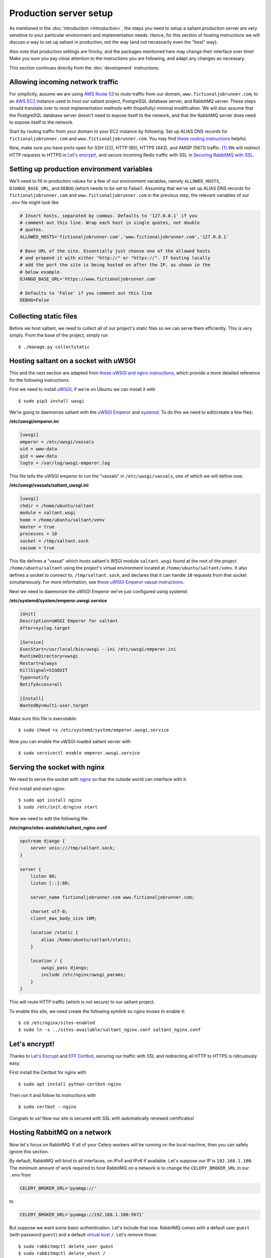 Production server setup
=======================

.. highlight:: console

As mentioned in the :doc:`introduction <introduction>`, the steps you
need to setup a saltant production server are very sensitive to your
particular environment and implementation needs. Hence, for this section
of hosting instructions we will discuss *a* way to set up saltant in
production, not *the* way (and not necessarily even the "best" way).

Also note that production settings are finicky, and the packages
mentioned here may change their interface over time! Make you sure you
pay close attention to the instructions you are following, and adapt
any changes as necessary.

This section continues directly from the :doc:`development`
instructions.

Allowing incoming network traffic
---------------------------------

For simplicity, assume we are using `AWS Route 53`_ to route traffic
from our domain, ``www.fictionaljobrunner.com``, to an `AWS EC2`_
instance used to host our saltant project, PostgreSQL database server,
and RabbitMQ server. These steps should translate over to most
implementation methods with (hopefully) minimal modification. We will
also assume that the PostgreSQL database server doesn't need to expose
itself to the network, and that the RabbitMQ server does need to expose
itself to the network.

Start by routing traffic from your domain to your EC2 instance by
following. Set up ALIAS DNS records for ``fictionaljobrunner.com`` and
``www.fictionaljobrunner.com``. You may find `these routing
instructions`_ helpful.

Now, make sure you have ports open for SSH (22), HTTP (80), HTTPS (443),
and AMQP (5671) traffic. [#aws-traffic]_ We will redirect HTTP requests
to HTTPS in `Let's encrypt!`_, and secure incoming Redis traffic with SSL
in `Securing RabbitMQ with SSL`_.

Setting up production environment variables
-------------------------------------------

We'll need to fill in production values for a few of our environment
variables, namely ``ALLOWED_HOSTS``, ``DJANGO_BASE_URL``, and ``DEBUG``
(which needs to be set to False!). Assuming that we've set up ALIAS DNS
records for ``fictionaljobrunner.com`` and
``www.fictionaljobrunner.com`` in the previous step, the relevant
variables of our ``.env`` file might look like

.. code-block:: shell

    # Insert hosts, separated by commas. Defaults to '127.0.0.1' if you
    # comment out this line. Wrap each host in single quotes, not double
    # quotes.
    ALLOWED_HOSTS='fictionaljobrunner.com','www.fictionaljobrunner.com','127.0.0.1'

    # Base URL of the site. Essentially just choose one of the allowed hosts
    # and prepend it with either "http://" or "https://". If hosting locally
    # add the port the site is being hosted on after the IP, as shown in the
    # below example.
    DJANGO_BASE_URL='https://www.fictionaljobrunner.com'

    # Defaults to 'False' if you comment out this line
    DEBUG=False

Collecting static files
-----------------------

Before we host saltant, we need to collect all of our project's static
files so we can serve them efficiently. This is very simply. From the
base of the project, simply run ::

    $ ./manage.py collectstatic

Hosting saltant on a socket with uWSGI
--------------------------------------

This and the next section are adapted from `these uWSGI and nginx
instructions`_, which provide a more detailed reference for the
following instructions.

First we need to install `uWSGI`_; if we're on Ubuntu we can install
it with ::

    $ sudo pip3 install uwsgi

We're going to daemonize saltant with the `uWSGI Emperor`_ and
`systemd`_. To do this we need to edit/create a few files:

**/etc/uwsgi/emperor.ini**

.. code-block:: ini

    [uwsgi]
    emperor = /etc/uwsgi/vassals
    uid = www-data
    gid = www-data
    logto = /var/log/uwsgi-emperor.log

This file tells the uWSGI emperor to run the "vassals" in
``/etc/uwsgi/vassals``, one of which we will define now:

**/etc/uwsgi/vassals/saltant_uwsgi.ini**

.. code-block:: ini

    [uwsgi]
    chdir = /home/ubuntu/saltant
    module = saltant.wsgi
    home = /home/ubuntu/saltant/venv
    master = true
    processes = 10
    socket = /tmp/saltant.sock
    vacuum = true

This file defines a "vassal" which hosts saltant's WSGI module
``saltant.wsgi`` found at the root of the project
``/home/ubuntu/saltant`` using the project's virtual environment located
at ``/home/ubuntu/saltant/venv``. It also defines a socket to connect
to, ``/tmp/saltant.sock``, and declares that it can handle ``10``
requests from that socket simultaneously. For more information, see
`these uWSGI Emperor vassal instructions`_.

Next we need to daemonize the uWSGI Emperor we've just configured using
systemd:

**/etc/systemd/system/emperor.uwsgi.service**

.. code-block:: ini

    [Unit]
    Description=uWSGI Emperor for saltant
    After=syslog.target

    [Service]
    ExecStart=/usr/local/bin/uwsgi --ini /etc/uwsgi/emperor.ini
    RuntimeDirectory=uwsgi
    Restart=always
    KillSignal=SIGQUIT
    Type=notify
    NotifyAccess=all

    [Install]
    WantedBy=multi-user.target

Make sure this file is executable::

    $ sudo chmod +x /etc/systemd/system/emperor.uwsgi.service

Now you can enable the uWSGI-loaded saltant server with ::

    $ sudo servicectl enable emperor.uwsgi.service

Serving the socket with nginx
-----------------------------

We need to serve the socket with `nginx`_ so that the outside world can
interface with it.

First install and start nginx::

    $ sudo apt install nginx
    $ sudo /etc/init.d/nginx start

Now we need to edit the following file:

**/etc/nginx/sites-available/saltant_nginx.conf**

.. code-block:: nginx

    upstream django {
        server unix:///tmp/saltant.sock;
    }

    server {
        listen 80;
        listen [::]:80;

        server_name fictionaljobrunner.com www.fictionaljobrunner.com;

        charset utf-8;
        client_max_body_size 10M;

        location /static {
            alias /home/ubuntu/saltant/static;
        }

        location / {
            uwsgi_pass django;
            include /etc/nginx/uwsgi_params;
        }
    }

This will route HTTP traffic (which is not secure) to our saltant
project.

To enable this site, we need create the following symlink so nginx
knows to enable it::

    $ cd /etc/nginx/sites-enabled
    $ sudo ln -s ../sites-available/saltant_nginx.conf saltant_nginx.conf

Let's encrypt!
--------------

Thanks to `Let's Encrypt`_ and `EFF Certbot`_, securing our traffic with
SSL and redirecting all HTTP to HTTPS is ridiculously easy.

First install the Certbot for nginx with ::

    $ sudo apt install python-certbot-nginx

Then run it and follow its instructions with ::

    $ sudo certbot --nginx

Congrats to us! Now our site is secured with SSL with automatically
renewed certificates!

Hosting RabbitMQ on a network
-----------------------------

Now let's focus on RabbitMQ. If all of your Celery workers will be running
on the local machine, then you can safely ignore this section.

By default, RabbitMQ will bind to all interfaces, on IPv4 and IPv6 if
available. Let's suppose our IP is ``192.168.1.100``. The minimum amount
of work required to host RabbitMQ on a network is to change the
``CELERY_BROKER_URL`` in our ``.env`` from

.. code-block:: shell

    CELERY_BROKER_URL='pyamqp://'

to

.. code-block:: shell

    CELERY_BROKER_URL='pyamqp://192.168.1.100:5671'

But suppose we want some basic authentication. Let's include that now.
RabbitMQ comes with a default user ``guest`` (with password ``guest``)
and a default `virtual host`_ ``/``. Let's remove those::

    $ sudo rabbitmqctl delete_user guest
    $ sudo rabbitmqctl delete_vhost /

Now let's add our own admin user ``AzureDiamond`` (with password
``hunter2``) and virtual host ``AzureDiamond_vhost``::

    $ sudo rabbitmqctl add_user AzureDiamond hunter2
    $ sudo rabbitmqctl add_vhost AzureDiamond_vhost``
    $ sudo rabbitmqctl set_user_tags AzureDiamond administrator
    $ sudo rabbitmqctl set_permissions -p AzureDiamond_vhost AzureDiamond ".*" ".*" ".*"

Now that we've done this, we need to update the ``CELERY_BROKER_URL``
variable in our project's ``.env``:

.. code-block:: shell

    CELERY_BROKER_URL='pyamqp://AzureDiamond:hunter2@192.168.1.100:5671/AzureDiamond_vhost'

Hosting the RabbitMQ management console with SSL
------------------------------------------------

Our strategy here will be to host the RabbitMQ management console on
localhost and create a reverse proxy with nginx to expose to the
network. All we need to do is edit the
nginx saltant configuration again, and add two new locations within the
server block: [#rabbitmq-management-nginx]_

**/etc/nginx/sites-available/saltant_nginx.conf**

.. code-block:: nginx

    server {

        ... # stuff we added before (and that Certbot added to!)

        location ~* /rabbitmq/api/(.*?)/(.*) {
            proxy_pass http://localhost:15672/api/$1/%2F/$2?$query_string;
            proxy_buffering                    off;
            proxy_set_header Host              $http_host;
            proxy_set_header X-Real-IP         $remote_addr;
            proxy_set_header X-Forwarded-For   $proxy_add_x_forwarded_for;
            proxy_set_header X-Forwarded-Proto $scheme;
        }

        location ~* /rabbitmq/(.*) {
            rewrite ^/rabbitmq/(.*)$ /$1 break;
            proxy_pass http://localhost:15672;
            proxy_buffering                    off;
            proxy_set_header Host              $http_host;
            proxy_set_header X-Real-IP         $remote_addr;
            proxy_set_header X-Forwarded-For   $proxy_add_x_forwarded_for;
            proxy_set_header X-Forwarded-Proto $scheme;
        }
    }

Now let's change the ``RABBITMQ_MANAGEMENT_URL`` in your ``.env`` to

.. code-block:: shell

    RABBITMQ_MANAGEMENT_URL='https://www.fictionaljobrunner.com/rabbitmq/'

Securing RabbitMQ with SSL
--------------------------

Even though we have secured the RabbitMQ management console with SSL,
RabbitMQ is still insecure. If you're hosting all of your workers on
a secure network, then feel free to skip this section.

We're going to make use of the certs we created in `Let's encrypt!`_.
Noting where those files are, create or edit the following file, like
so:

**/etc/rabbitmq/rabbitmq.config**

.. code-block:: erlang

    [
     {rabbit,
      [
       {tcp_listeners, []},
       {ssl_listeners, [5671]},
       {ssl_options, [{cacertfile,           "/etc/letsencrypt/live/fictionaljobrunner.com/fullchain.pem"},
                      {certfile,             "/etc/letsencrypt/live/fictionaljobrunner.com/cert.pem"},
                      {keyfile,              "/etc/letsencrypt/live/fictionaljobrunner.com/privkey.pem"},
                      {verify,               verify_peer},
                      {fail_if_no_peer_cert, false}]}
      ]
     }
    ].

Make sure that the ``rabbitmq`` user on your machine has read access to
the above certs. (One way to do this is to let the ``ssl-cert`` group
control ``/etc/letsencrypt`` and add ``rabbitmq`` to this group.)

Hosting Flower with SSL
-----------------------

Hosting Flower is simple with nginx. First let's daemonize Flower with
systemd (assuming our saltant virtual environment is located at
``/home/ubuntu/saltant/venv``:

**/etc/systemd/system/flower.service**

.. code-block:: ini

    [Unit]
    Description=Flower
    After=syslog.target

    [Service]
    WorkingDirectory=/home/ubuntu/saltant/
    ExecStart=/home/ubuntu/saltant/venv/bin/flower -A saltant --url-prefix=flower --basic_auth=AzureDiamond:hunter2 --db=flower.db --persistent=True
    Restart=always
    KillSignal=SIGQUIT
    Type=notify
    NotifyAccess=all

    [Install]
    WantedBy=multi-user.target

Just like in `Hosting saltant on a socket with uWSGI`_, we need to make
this service executable and enable it::

    $ sudo chmod +x /etc/systemd/system/flower.service
    $ sudo servicectl enable flower.service

Now we have Flower daemonized on our local machine with some basic
authentication [#flowerauth]_, but it's still not exposed to the network. To do so
we'll take the reverse proxy tack taken in `Hosting the RabbitMQ
management console with SSL`_. First, get the directory path for
Flower's static files (let's assume the path is
``/home/ubuntu/saltant/venv/lib/python3.6/site-packages/flower/static``;
your's should be similar). Then let's add the following two locations to
the server block in our nginx configuration file:

**/etc/nginx/sites-available/saltant_nginx.conf**

.. code-block:: nginx

    server {

        ... # stuff we added before (and that Certbot added to!)

        location /flower/static {
            alias /home/ubuntu/saltant/venv/lib/python3.6/site-packages/flower/static;
        }

        location /flower {
            proxy_pass http://localhost:5555/;
            rewrite ^/flower/(.*)$ /$1 break;
            proxy_set_header Host $host;
            proxy_redirect off;
            proxy_http_version 1.1;
            proxy_set_header Upgrade $http_upgrade;
            proxy_set_header Connection "upgrade";
        }
    }

Now let's let saltant know about Flower. Change the ``FLOWER_URL``
variable in ``.env`` to

.. code-block:: shell

    FLOWER_URL='https://www.fictionaljobrunner.com/flower/'

Setting up Rollbar error tracking
---------------------------------

`Rollbar`_ provides a beautiful error-tracking solution for development
teams. It also has a generous free tier (yay!). You can sign up `here
<https://rollbar.com/signup/>`_.

Once you, have, fill in the ``ROLLBAR_ACCESS_TOKEN`` and
``ROLLBAR_PROJECT_URL`` variables in your ``.env``.

Setting up Papertrail log management
------------------------------------

`Papertrail`_ is beautiful log management system which also has a
generous free tier (double yay!). You can sign up `here
<https://papertrailapp.com/signup?plan=free>`_.

Final thoughts
--------------

This guide has demonstrated one way you can host salant in production.
It covers basic security and it should work. However, there's a whole
world (well, industry) worth of extra security and optimization that can
be added on top of this to make saltant run better. Be aware of that.

Footnotes
---------

.. Footnotes
.. [#aws-traffic] See `here <https://docs.aws.amazon.com/AWSEC2/latest/UserGuide/authorizing-access-to-an-instance.html>`_ for instructions on opening EC2 instance ports.
.. [#rabbitmq-management-nginx] Thanks to Dario Zadro for his post `here <https://stackoverflow.com/questions/49742269/rabbitmq-management-over-https-and-nginx>`_.
.. [#flowerauth] See more authentication options `here <https://flower.readthedocs.io/en/latest/auth.html>`_.

.. Links
.. _amqp: https://amqp.readthedocs.io/en/latest/
.. _AWS EC2: https://aws.amazon.com/ec2/
.. _AWS Route 53: https://aws.amazon.com/route53/
.. _EFF Certbot: https://certbot.eff.org/
.. _Let's Encrypt: https://letsencrypt.org/
.. _librabbitmq: https://github.com/celery/librabbitmq/
.. _nginx: https://www.nginx.com/
.. _Papertrail: https://papertrailapp.com/
.. _Rollbar: https://rollbar.com/
.. _stunnel: https://www.stunnel.org/
.. _systemd: https://freedesktop.org/wiki/Software/systemd/
.. _these routing instructions: https://docs.aws.amazon.com/Route53/latest/DeveloperGuide/routing-to-ec2-instance.html
.. _these uWSGI and nginx instructions: https://uwsgi-docs.readthedocs.io/en/latest/tutorials/Django_and_nginx.html
.. _these uWSGI Emperor vassal instructions: https://uwsgi-docs.readthedocs.io/en/latest/tutorials/Django_and_nginx.html#configuring-uwsgi-to-run-with-a-ini-file
.. _uWSGI: https://github.com/unbit/uwsgi
.. _uWSGI Emperor: https://uwsgi-docs.readthedocs.io/en/latest/Emperor.html
.. _virtual host: https://www.rabbitmq.com/vhosts.html
